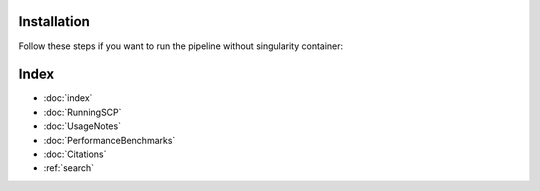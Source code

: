 Installation
===========

Follow these steps if you want to run the pipeline without singularity container:




Index
==================

* :doc:`index`
* :doc:`RunningSCP`
* :doc:`UsageNotes`
* :doc:`PerformanceBenchmarks`
* :doc:`Citations`
* :ref:`search`
